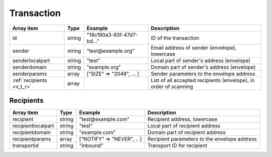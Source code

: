 Transaction
+++++++++++

========================= ======= ========================== ===========
Array item                Type    Example                    Description
========================= ======= ========================== ===========
id                        string  "18c190a3-93f-47d7-bd..."  ID of the transaction
sender                    string  "test\@example.org"        Email address of sender (envelope), lowercase
senderlocalpart           string  "test"                     Local part of sender's address (envelope)
senderdomain              string  "example.org"              Domain part of sender's address (envelope)
senderparams              array   ["SIZE" => "2048", ... ]   Sender parameters to the envelope address
:ref:`recipients <v_t_r>` array                              List of all accepted recipients (envelope), in order of scanning
========================= ======= ========================== ===========

.. _v_t_r:

Recipients
>>>>>>>>>>

==================== ======= ========================== ===========
Array item           Type    Example                    Description
==================== ======= ========================== ===========
recipient            string  "test\@example.com"        Recipient address, lowercase
recipientlocalpart   string  "test"                     Local part of recipient address
recipientdomain      string  "example.com"              Domain part of recipient address
recipientparams      array   ["NOTIFY" => "NEVER", .. ] Recipient parameters to the envelope address
transportid          string  "inbound"                  Transport ID for recipient
==================== ======= ========================== ===========